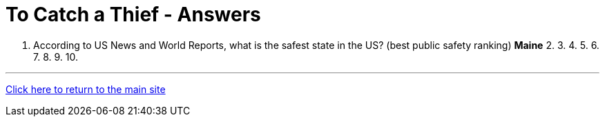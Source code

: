 = To Catch a Thief - Answers

1. According to US News and World Reports, what is the safest state in the US? (best public safety ranking) *Maine*
2.
3.
4.
5.
6.
7.
8.
9.
10.


'''

link:../../../index.html[Click here to return to the main site]